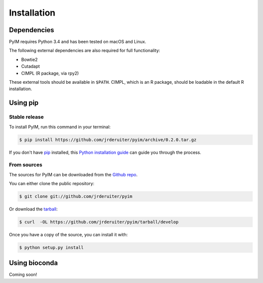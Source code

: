 .. highlight:: shell

============
Installation
============

Dependencies
------------

PyIM requires Python 3.4 and has been tested on macOS and Linux.

The following external dependencies are also required for full functionality:

- Bowtie2
- Cutadapt
- CIMPL (R package, via rpy2)

These external tools should be available in ``$PATH``. CIMPL, which is an R
package, should be loadable in the default R installation.

Using pip
---------

Stable release
~~~~~~~~~~~~~~

To install PyIM, run this command in your terminal:

.. code-block:: console

    $ pip install https://github.com/jrderuiter/pyim/archive/0.2.0.tar.gz

If you don't have `pip`_ installed, this `Python installation guide`_ can guide
you through the process.

.. _pip: https://pip.pypa.io
.. _Python installation guide: http://docs.python-guide.org/en/latest/starting/installation/

From sources
~~~~~~~~~~~~

The sources for PyIM can be downloaded from the `Github repo`_.

You can either clone the public repository:

.. code-block:: console

    $ git clone git://github.com/jrderuiter/pyim

Or download the `tarball`_:

.. code-block:: console

    $ curl  -OL https://github.com/jrderuiter/pyim/tarball/develop

Once you have a copy of the source, you can install it with:

.. code-block:: console

    $ python setup.py install


.. _Github repo: https://github.com/jrderuiter/pyim
.. _tarball: https://github.com/jrderuiter/pyim/tarball/master

Using bioconda
--------------

Coming soon!
